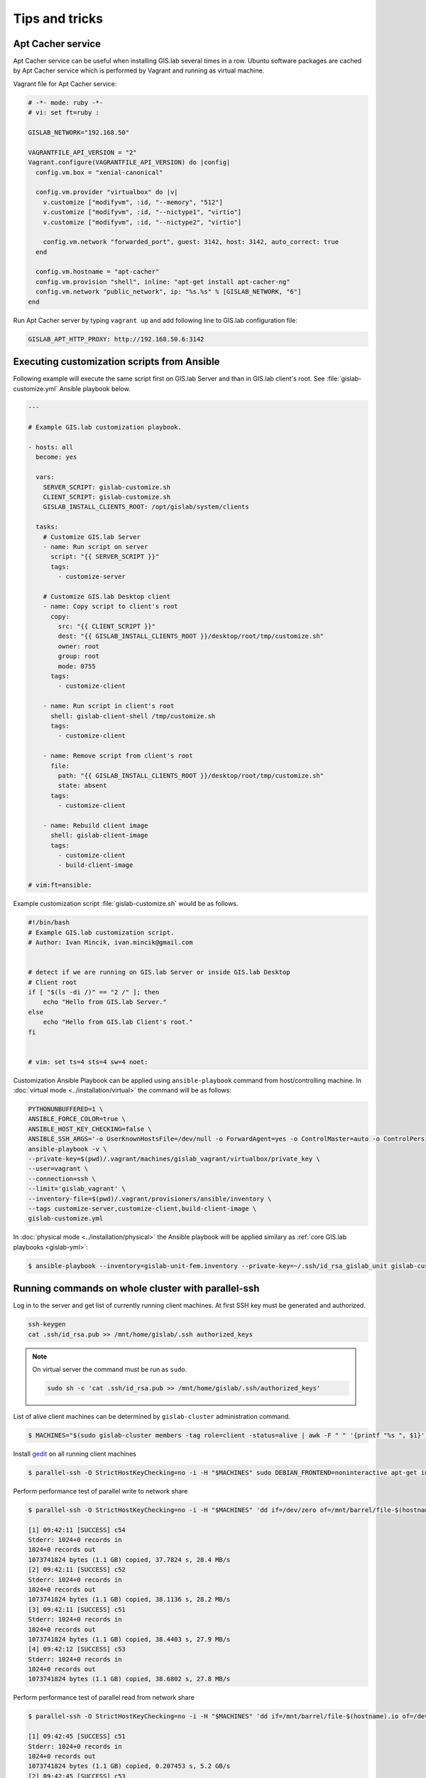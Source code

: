 .. _tips:

***************
Tips and tricks
***************

.. _apt-cacher-service:

==================
Apt Cacher service
==================

Apt Cacher service can be useful when installing GIS.lab several times
in a row. Ubuntu software packages are cached by Apt Cacher service
which is performed by Vagrant and running as virtual machine.

Vagrant file for Apt Cacher service:

.. code:: sh

   # -*- mode: ruby -*-
   # vi: set ft=ruby :

   GISLAB_NETWORK="192.168.50"

   VAGRANTFILE_API_VERSION = "2"
   Vagrant.configure(VAGRANTFILE_API_VERSION) do |config|
     config.vm.box = "xenial-canonical"

     config.vm.provider "virtualbox" do |v|
       v.customize ["modifyvm", :id, "--memory", "512"]
       v.customize ["modifyvm", :id, "--nictype1", "virtio"]
       v.customize ["modifyvm", :id, "--nictype2", "virtio"]

       config.vm.network "forwarded_port", guest: 3142, host: 3142, auto_correct: true
     end

     config.vm.hostname = "apt-cacher"
     config.vm.provision "shell", inline: "apt-get install apt-cacher-ng"
     config.vm.network "public_network", ip: "%s.%s" % [GISLAB_NETWORK, "6"]
   end

Run Apt Cacher server by typing ``vagrant up`` and add following line
to GIS.lab configuration file:

.. code:: sh

   GISLAB_APT_HTTP_PROXY: http://192.168.50.6:3142

.. _customization-ansible:

============================================
Executing customization scripts from Ansible
============================================

Following example will execute the same script first on GIS.lab Server
and than in GIS.lab client's root. See :file:`gislab-customize.yml`
Ansible playbook below.

.. code-block:: yaml

   ---
   
   # Example GIS.lab customization playbook.
   
   - hosts: all
     become: yes
   
     vars:
       SERVER_SCRIPT: gislab-customize.sh
       CLIENT_SCRIPT: gislab-customize.sh
       GISLAB_INSTALL_CLIENTS_ROOT: /opt/gislab/system/clients
   
     tasks:
       # Customize GIS.lab Server
       - name: Run script on server
         script: "{{ SERVER_SCRIPT }}"
         tags:
           - customize-server
   
       # Customize GIS.lab Desktop client
       - name: Copy script to client's root
         copy:
           src: "{{ CLIENT_SCRIPT }}"
           dest: "{{ GISLAB_INSTALL_CLIENTS_ROOT }}/desktop/root/tmp/customize.sh"
           owner: root
           group: root
           mode: 0755
         tags:
           - customize-client
   
       - name: Run script in client's root
         shell: gislab-client-shell /tmp/customize.sh
         tags:
           - customize-client
   
       - name: Remove script from client's root
         file:
           path: "{{ GISLAB_INSTALL_CLIENTS_ROOT }}/desktop/root/tmp/customize.sh"
           state: absent
         tags:
           - customize-client
   
       - name: Rebuild client image
         shell: gislab-client-image
         tags:
           - customize-client
           - build-client-image
   
   # vim:ft=ansible:

Example customization script :file:`gislab-customize.sh` would be as
follows.

.. code-block:: sh

   #!/bin/bash
   # Example GIS.lab customization script.
   # Author: Ivan Mincik, ivan.mincik@gmail.com
   
   
   # detect if we are running on GIS.lab Server or inside GIS.lab Desktop
   # Client root
   if [ "$(ls -di /)" == "2 /" ]; then
       echo "Hello from GIS.lab Server."
   else
       echo "Hello from GIS.lab Client's root."
   fi
   
   
   # vim: set ts=4 sts=4 sw=4 noet:

Customization Ansible Playbook can be applied using
``ansible-playbook`` command from host/controlling machine. In
:doc:`virtual mode <../installation/virtual>` the command will be as
follows:

.. code-block:: sh

   PYTHONUNBUFFERED=1 \
   ANSIBLE_FORCE_COLOR=true \
   ANSIBLE_HOST_KEY_CHECKING=false \
   ANSIBLE_SSH_ARGS='-o UserKnownHostsFile=/dev/null -o ForwardAgent=yes -o ControlMaster=auto -o ControlPersist=60s' \
   ansible-playbook -v \
   --private-key=$(pwd)/.vagrant/machines/gislab_vagrant/virtualbox/private_key \
   --user=vagrant \
   --connection=ssh \
   --limit='gislab_vagrant' \
   --inventory-file=$(pwd)/.vagrant/provisioners/ansible/inventory \
   --tags customize-server,customize-client,build-client-image \
   gislab-customize.yml 

In :doc:`physical mode <../installation/physical>` the Ansible
playbook will be applied similary as :ref:`core GIS.lab playbooks
<gislab-yml>`:

.. code:: sh

   $ ansible-playbook --inventory=gislab-unit-fem.inventory --private-key=~/.ssh/id_rsa_gislab_unit gislab-customize.yml 
     
.. _cluster-parallel-ssh:

===================================================
Running commands on whole cluster with parallel-ssh
===================================================

Log in to the server and get list of currently running client
machines. At first SSH key must be generated and authorized.

.. code:: sh

   ssh-keygen
   cat .ssh/id_rsa.pub >> /mnt/home/gislab/.ssh authorized_keys
   
.. note:: On virtual server the command must be run as ``sudo``.

   .. code:: sh
             
      sudo sh -c 'cat .ssh/id_rsa.pub >> /mnt/home/gislab/.ssh/authorized_keys'

List of alive client machines can be determined by ``gislab-cluster``
administration command.

.. code:: sh

   $ MACHINES="$(sudo gislab-cluster members -tag role=client -status=alive | awk -F " " '{printf "%s ", $1}')"

Install `gedit <https://wiki.gnome.org/Apps/Gedit>`__ on all running
client machines

.. code:: sh

   $ parallel-ssh -O StrictHostKeyChecking=no -i -H "$MACHINES" sudo DEBIAN_FRONTEND=noninteractive apt-get install -y --no-install-recommends gedit

.. todo:: output
   
Perform performance test of parallel write to network share

.. code:: sh

   $ parallel-ssh -O StrictHostKeyChecking=no -i -H "$MACHINES" 'dd if=/dev/zero of=/mnt/barrel/file-$(hostname).io bs=1M count=1024'

   [1] 09:42:11 [SUCCESS] c54
   Stderr: 1024+0 records in
   1024+0 records out
   1073741824 bytes (1.1 GB) copied, 37.7824 s, 28.4 MB/s
   [2] 09:42:11 [SUCCESS] c52
   Stderr: 1024+0 records in
   1024+0 records out
   1073741824 bytes (1.1 GB) copied, 38.1136 s, 28.2 MB/s
   [3] 09:42:11 [SUCCESS] c51
   Stderr: 1024+0 records in
   1024+0 records out
   1073741824 bytes (1.1 GB) copied, 38.4403 s, 27.9 MB/s
   [4] 09:42:12 [SUCCESS] c53
   Stderr: 1024+0 records in
   1024+0 records out
   1073741824 bytes (1.1 GB) copied, 38.6802 s, 27.8 MB/s

Perform performance test of parallel read from network share

.. code:: sh

   $ parallel-ssh -O StrictHostKeyChecking=no -i -H "$MACHINES" 'dd if=/mnt/barrel/file-$(hostname).io of=/dev/zero bs=1M'

   [1] 09:42:45 [SUCCESS] c51
   Stderr: 1024+0 records in
   1024+0 records out
   1073741824 bytes (1.1 GB) copied, 0.207453 s, 5.2 GB/s
   [2] 09:42:45 [SUCCESS] c53
   Stderr: 1024+0 records in
   1024+0 records out
   1073741824 bytes (1.1 GB) copied, 0.210259 s, 5.1 GB/s
   [3] 09:42:45 [SUCCESS] c52
   Stderr: 1024+0 records in
   1024+0 records out
   1073741824 bytes (1.1 GB) copied, 0.227793 s, 4.7 GB/s
   [4] 09:42:45 [SUCCESS] c54
   Stderr: 1024+0 records in
   1024+0 records out
   1073741824 bytes (1.1 GB) copied, 0.207774 s, 5.2 GB/s

Perform CPU performance test

.. code:: sh

   $ parallel-ssh -O StrictHostKeyChecking=no -i -H "$MACHINES" 'dd if=/dev/zero bs=1M count=1024 | md5sum'

   [1] 09:39:05 [SUCCESS] c52
   cd573cfaace07e7949bc0c46028904ff  -
   Stderr: Warning: Permanently added 'c52,192.168.19.52' (ECDSA) to the list of known hosts.
   1024+0 records in
   1024+0 records out
   1073741824 bytes (1.1 GB) copied, 2.51008 s, 428 MB/s
   [2] 09:39:05 [SUCCESS] c53
   cd573cfaace07e7949bc0c46028904ff  -
   Stderr: Warning: Permanently added 'c53,192.168.19.53' (ECDSA) to the list of known hosts.
   1024+0 records in
   1024+0 records out
   1073741824 bytes (1.1 GB) copied, 2.50255 s, 429 MB/s
   [3] 09:39:06 [SUCCESS] c54
   cd573cfaace07e7949bc0c46028904ff  -
   Stderr: Warning: Permanently added 'c54,192.168.19.54' (ECDSA) to the list of known hosts.
   1024+0 records in
   1024+0 records out
   1073741824 bytes (1.1 GB) copied, 2.52551 s, 425 MB/s
   [4] 09:39:06 [SUCCESS] c51
   cd573cfaace07e7949bc0c46028904ff  -
   Stderr: Warning: Permanently added 'c51,192.168.19.51' (ECDSA) to the list of known hosts.
   1024+0 records in
   1024+0 records out
   1073741824 bytes (1.1 GB) copied, 2.56706 s, 418 MB/s

.. _pxe-boot-lenovo:

=================================================
Procedure of enabling PXE boot for Lenovo machine
=================================================

Here is an example procedure of enabling PXE boot for Lenovo ThinkPad. 

Firstly, boot up computer. Press ``F2``, then press ``Enter`` and ``F1`` key. 
This should take you to the BIOS screen. Select ``Security``, ``Secure Boot``, 
set to ``Disable``, select ``Start Up``, ``UEFI/Legacy Boot``, set to
``Legacy Only`` and press ``F10``. Once you press ``F10``, reboot and then 
press ``F12``. You should now be at the boot menu. Select ``PCI LAN`` and 
press ``Enter``.

.. _pxe-boot-dell:

===============================================
Procedure of enabling PXE boot for Dell machine
===============================================

Following examples shows enabling PXE boot for Dell Precision M4400 Mobile 
Workstation.

Start with machine booting. Press ``F12``, go to ``BIOS Setup``, find
``Settings``, ``System configuration``, ``Integrated NIC`` and set
``Enabled w/PXE``. Then press ``Exit`` button, reboot and boot from
*Onboard NIC*.

.. _public-events-and-queries:

=========================
Public events and queries
=========================

Here is a list of publicly available events and queries designed for
ordinary usage. This list does not contain system events and queries
which are used for internal GIS.lab cluster management.

Get a list of cluster members of a Serf cluster by typing 
``gislab-cluster members``. 

.. code:: sh

   server.gis.lab  192.168.50.5:7946   alive  role=server
   c51             192.168.50.51:7946  alive  role=client

Or get this list in JSON format with ``gislab-cluster members -format json``
command.

.. code:: json

   {
     "members": [
       {
         "name": "server.gis.lab",
         "addr": "192.168.50.5:7946",
         "port": 7946,
         "tags": {
           "role": "server"
         },
         "status": "alive",
         "protocol": {
           "max": 4,
           "min": 2,
           "version": 4
         }
       },
       {
         "name": "c51",
         "addr": "192.168.50.51:7946",
         "port": 7946,
         "tags": {
           "role": "client"
         },
         "status": "alive",
         "protocol": {
           "max": 4,
           "min": 2,
           "version": 4
         }
       }
     ]
   }


For more commands see :ref:`Useful commands <commands>` section with ``<cluster>``
key word. For example command 
``gislab-cluster members -tag sesion-active=*`` lists 
client machines which are currently running user session. After GIS.lab user's 
login there will be list as follows.

.. code:: sh

   server.gis.lab  192.168.50.5:7946   alive  role=server
   c51             192.168.50.51:7946  alive  role=client,session-active=ludka

.. seealso:: |see| :ref:`Running commands on whole cluster with parallel-ssh <cluster-parallel-ssh>`

-------------------------
Remote desktop management
-------------------------

Connect to running remote desktop session using following command.

.. code:: sh

   HOST=<REMOTE-HOST-NAME> ssh gislab@$HOST "x11vnc -bg -safer -once -nopw -scale 0.9x0.9 -display :0 -allow $(hostname -f)" && vncviewer $HOST

.. todo:: check
          
.. _network-configuration:

=====================
Network configuration
=====================

.. todo:: ?
          
This section tries to collect documentation to some of the most common
network configurations used for GIS.lab deployment. We assume, that in
all cases, machines are connected to Ethernet network with Gigabit
switch and at least *CAT5 e* Ethernet cables.

------------
Virtual Mode
------------

This part of documentation assumes that GIS.lab server is installed on
*Linux* laptop in *VirtualBox* virtual machine using *Vagrant* as it
is documented in :doc:`../installation/virtual` installation section.

.. rubric:: Existing LAN with DHCP server

GIS.lab is deployed in existing LAN ``192.168.1.0/24`` which already
contains DHCP server and many non GIS.lab machines and network is
connected to Internet.

*Configuration*

* Laptop - wired adapter: automatic IP address assignment (Network Manager)
* Laptop - wireless adapter: disabled (Network Manager)
* ``GISLAB_NETWORK``: ``192.168.50``

.. rubric:: Separate network

GIS.lab is deployed in separate network, specially created by GIS.lab
vendor, where only GIS.lab machines are connected. Internet access is
provided by host laptop's WiFi connection and it is connected to GIS.lab
network via Ethernet cable. Network contains only GIS.lab machines.

*Configuration*

* Laptop - wired adapter: static IP address ``192.168.5.1``, mask 
  ``255.255.255.0``, gateway ``0.0.0.0``, DNS ``8.8.8.8`` (Network Manager)
* Laptop - wireless adapter: connected to Internet (Network Manager)
* ``GISLAB_NETWORK``: ``192.168.50``

-------------
Physical Mode
-------------

This section assumes that GIS.lab Unit machine is installed as it is
documented in :doc:`Physical Mode <../installation/physical>`
installation part.

.. rubric:: Existing LAN with DHCP server

GIS.lab Unit is deployed in existing LAN ``192.168.1.0/24`` which already
contains DHCP server and many non GIS.lab machines and network is
connected to Internet.

*Configuration* 

* ``GISLAB_NETWORK``: ``192.168.50``

.. rubric:: Separate network

GIS.lab Unit is deployed in separate network, specially created by
**GIS.lab vendor**, where only GIS.lab machines are connected. Internet
access is provided by laptop running Linux, which is connected to
Internet via WiFi and to GIS.lab network via Ethernet cable. Network
contains only GIS.lab machines.

In this case, it is required to change GIS.lab Unit's wired network
adapter configuration to **static IP address** and allow connection
forwarding on laptop.

*Configuration* 

* Laptop - wired adapter: static IP address ``192.168.5.1``, mask 
  ``255.255.255.0``, gateway ``0.0.0.0``, DNS ``8.8.8.8`` (Network Manager)
* Laptop - wireless adapter: connected to Internet (Network Manager)
* ``GISLAB_NETWORK``: ``192.168.50``
* ``GISLAB_SERVER_INTEGRATION_FALLBACK_IP_ADDRESS``: ``192.168.5.5``
* ``GISLAB_SERVER_INTEGRATION_FALLBACK_GATEWAY``: ``192.168.5.1``

To allow using laptop as Internet gateway, run following commands on laptop.

.. code::

   $ sudo sysctl -w net.ipv4.ip_forward=1
   $ sudo iptables -t nat -A POSTROUTING -o wlan0 -j MASQUERADE

